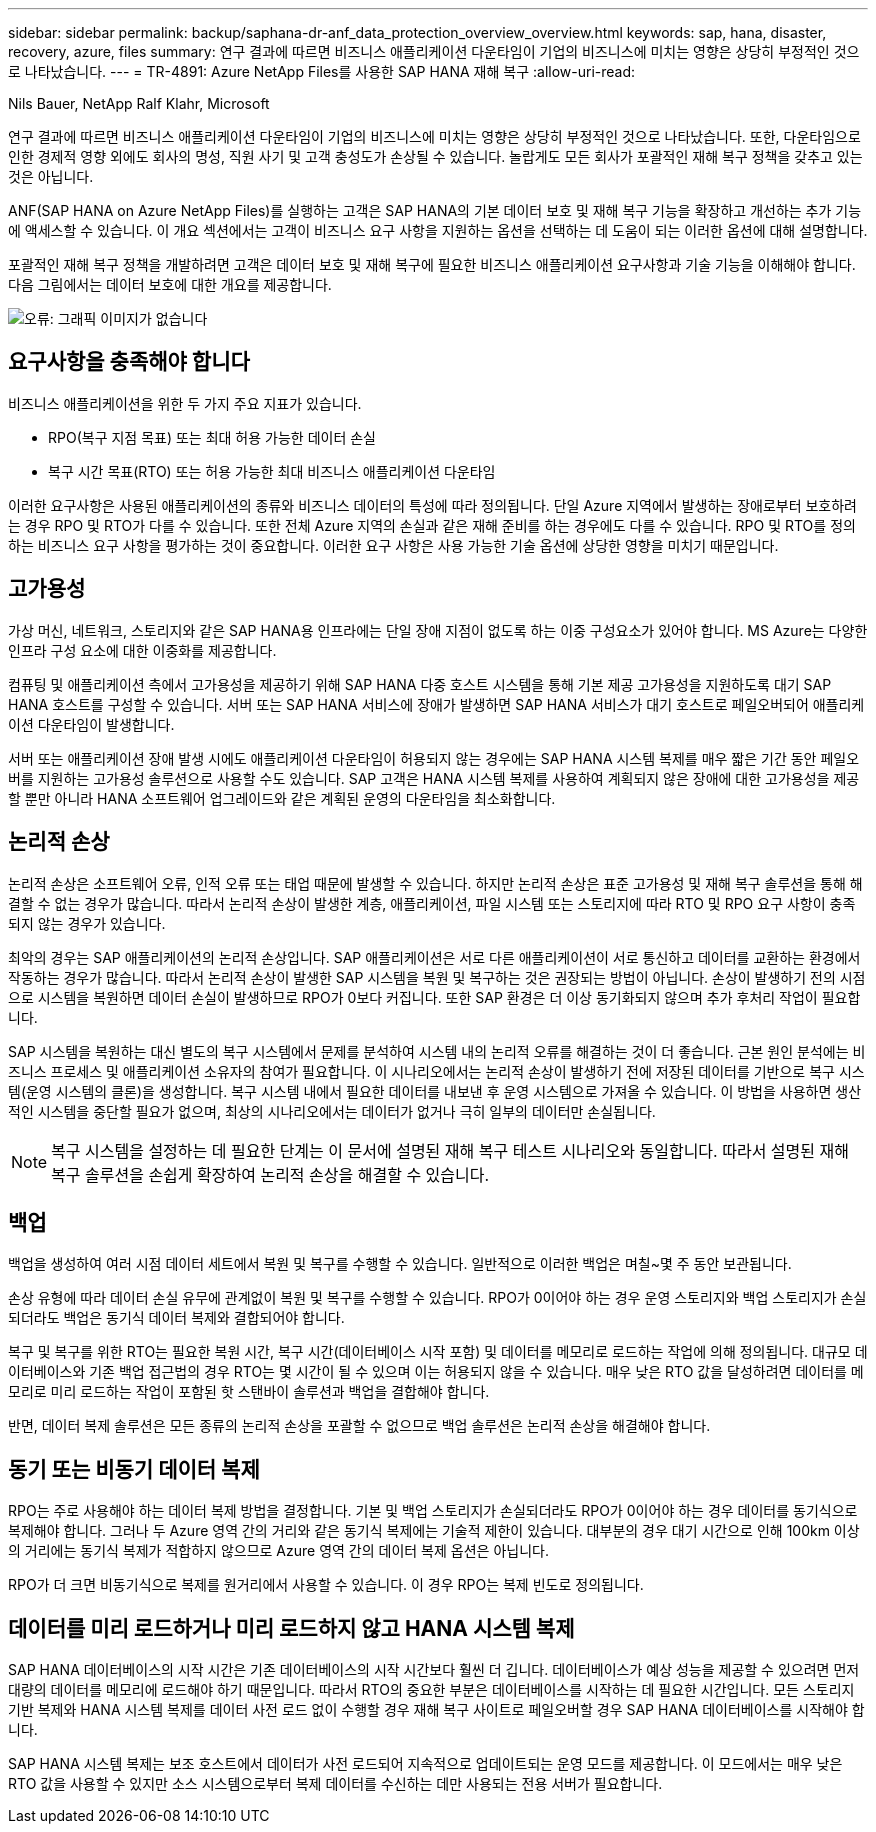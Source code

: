 ---
sidebar: sidebar 
permalink: backup/saphana-dr-anf_data_protection_overview_overview.html 
keywords: sap, hana, disaster, recovery, azure, files 
summary: 연구 결과에 따르면 비즈니스 애플리케이션 다운타임이 기업의 비즈니스에 미치는 영향은 상당히 부정적인 것으로 나타났습니다. 
---
= TR-4891: Azure NetApp Files를 사용한 SAP HANA 재해 복구
:allow-uri-read: 


Nils Bauer, NetApp Ralf Klahr, Microsoft

연구 결과에 따르면 비즈니스 애플리케이션 다운타임이 기업의 비즈니스에 미치는 영향은 상당히 부정적인 것으로 나타났습니다. 또한, 다운타임으로 인한 경제적 영향 외에도 회사의 명성, 직원 사기 및 고객 충성도가 손상될 수 있습니다. 놀랍게도 모든 회사가 포괄적인 재해 복구 정책을 갖추고 있는 것은 아닙니다.

ANF(SAP HANA on Azure NetApp Files)를 실행하는 고객은 SAP HANA의 기본 데이터 보호 및 재해 복구 기능을 확장하고 개선하는 추가 기능에 액세스할 수 있습니다. 이 개요 섹션에서는 고객이 비즈니스 요구 사항을 지원하는 옵션을 선택하는 데 도움이 되는 이러한 옵션에 대해 설명합니다.

포괄적인 재해 복구 정책을 개발하려면 고객은 데이터 보호 및 재해 복구에 필요한 비즈니스 애플리케이션 요구사항과 기술 기능을 이해해야 합니다. 다음 그림에서는 데이터 보호에 대한 개요를 제공합니다.

image::saphana-dr-anf_image2.png[오류: 그래픽 이미지가 없습니다]



== 요구사항을 충족해야 합니다

비즈니스 애플리케이션을 위한 두 가지 주요 지표가 있습니다.

* RPO(복구 지점 목표) 또는 최대 허용 가능한 데이터 손실
* 복구 시간 목표(RTO) 또는 허용 가능한 최대 비즈니스 애플리케이션 다운타임


이러한 요구사항은 사용된 애플리케이션의 종류와 비즈니스 데이터의 특성에 따라 정의됩니다. 단일 Azure 지역에서 발생하는 장애로부터 보호하려는 경우 RPO 및 RTO가 다를 수 있습니다. 또한 전체 Azure 지역의 손실과 같은 재해 준비를 하는 경우에도 다를 수 있습니다. RPO 및 RTO를 정의하는 비즈니스 요구 사항을 평가하는 것이 중요합니다. 이러한 요구 사항은 사용 가능한 기술 옵션에 상당한 영향을 미치기 때문입니다.



== 고가용성

가상 머신, 네트워크, 스토리지와 같은 SAP HANA용 인프라에는 단일 장애 지점이 없도록 하는 이중 구성요소가 있어야 합니다. MS Azure는 다양한 인프라 구성 요소에 대한 이중화를 제공합니다.

컴퓨팅 및 애플리케이션 측에서 고가용성을 제공하기 위해 SAP HANA 다중 호스트 시스템을 통해 기본 제공 고가용성을 지원하도록 대기 SAP HANA 호스트를 구성할 수 있습니다. 서버 또는 SAP HANA 서비스에 장애가 발생하면 SAP HANA 서비스가 대기 호스트로 페일오버되어 애플리케이션 다운타임이 발생합니다.

서버 또는 애플리케이션 장애 발생 시에도 애플리케이션 다운타임이 허용되지 않는 경우에는 SAP HANA 시스템 복제를 매우 짧은 기간 동안 페일오버를 지원하는 고가용성 솔루션으로 사용할 수도 있습니다. SAP 고객은 HANA 시스템 복제를 사용하여 계획되지 않은 장애에 대한 고가용성을 제공할 뿐만 아니라 HANA 소프트웨어 업그레이드와 같은 계획된 운영의 다운타임을 최소화합니다.



== 논리적 손상

논리적 손상은 소프트웨어 오류, 인적 오류 또는 태업 때문에 발생할 수 있습니다. 하지만 논리적 손상은 표준 고가용성 및 재해 복구 솔루션을 통해 해결할 수 없는 경우가 많습니다. 따라서 논리적 손상이 발생한 계층, 애플리케이션, 파일 시스템 또는 스토리지에 따라 RTO 및 RPO 요구 사항이 충족되지 않는 경우가 있습니다.

최악의 경우는 SAP 애플리케이션의 논리적 손상입니다. SAP 애플리케이션은 서로 다른 애플리케이션이 서로 통신하고 데이터를 교환하는 환경에서 작동하는 경우가 많습니다. 따라서 논리적 손상이 발생한 SAP 시스템을 복원 및 복구하는 것은 권장되는 방법이 아닙니다. 손상이 발생하기 전의 시점으로 시스템을 복원하면 데이터 손실이 발생하므로 RPO가 0보다 커집니다. 또한 SAP 환경은 더 이상 동기화되지 않으며 추가 후처리 작업이 필요합니다.

SAP 시스템을 복원하는 대신 별도의 복구 시스템에서 문제를 분석하여 시스템 내의 논리적 오류를 해결하는 것이 더 좋습니다. 근본 원인 분석에는 비즈니스 프로세스 및 애플리케이션 소유자의 참여가 필요합니다. 이 시나리오에서는 논리적 손상이 발생하기 전에 저장된 데이터를 기반으로 복구 시스템(운영 시스템의 클론)을 생성합니다. 복구 시스템 내에서 필요한 데이터를 내보낸 후 운영 시스템으로 가져올 수 있습니다. 이 방법을 사용하면 생산적인 시스템을 중단할 필요가 없으며, 최상의 시나리오에서는 데이터가 없거나 극히 일부의 데이터만 손실됩니다.


NOTE: 복구 시스템을 설정하는 데 필요한 단계는 이 문서에 설명된 재해 복구 테스트 시나리오와 동일합니다. 따라서 설명된 재해 복구 솔루션을 손쉽게 확장하여 논리적 손상을 해결할 수 있습니다.



== 백업

백업을 생성하여 여러 시점 데이터 세트에서 복원 및 복구를 수행할 수 있습니다. 일반적으로 이러한 백업은 며칠~몇 주 동안 보관됩니다.

손상 유형에 따라 데이터 손실 유무에 관계없이 복원 및 복구를 수행할 수 있습니다. RPO가 0이어야 하는 경우 운영 스토리지와 백업 스토리지가 손실되더라도 백업은 동기식 데이터 복제와 결합되어야 합니다.

복구 및 복구를 위한 RTO는 필요한 복원 시간, 복구 시간(데이터베이스 시작 포함) 및 데이터를 메모리로 로드하는 작업에 의해 정의됩니다. 대규모 데이터베이스와 기존 백업 접근법의 경우 RTO는 몇 시간이 될 수 있으며 이는 허용되지 않을 수 있습니다. 매우 낮은 RTO 값을 달성하려면 데이터를 메모리로 미리 로드하는 작업이 포함된 핫 스탠바이 솔루션과 백업을 결합해야 합니다.

반면, 데이터 복제 솔루션은 모든 종류의 논리적 손상을 포괄할 수 없으므로 백업 솔루션은 논리적 손상을 해결해야 합니다.



== 동기 또는 비동기 데이터 복제

RPO는 주로 사용해야 하는 데이터 복제 방법을 결정합니다. 기본 및 백업 스토리지가 손실되더라도 RPO가 0이어야 하는 경우 데이터를 동기식으로 복제해야 합니다. 그러나 두 Azure 영역 간의 거리와 같은 동기식 복제에는 기술적 제한이 있습니다. 대부분의 경우 대기 시간으로 인해 100km 이상의 거리에는 동기식 복제가 적합하지 않으므로 Azure 영역 간의 데이터 복제 옵션은 아닙니다.

RPO가 더 크면 비동기식으로 복제를 원거리에서 사용할 수 있습니다. 이 경우 RPO는 복제 빈도로 정의됩니다.



== 데이터를 미리 로드하거나 미리 로드하지 않고 HANA 시스템 복제

SAP HANA 데이터베이스의 시작 시간은 기존 데이터베이스의 시작 시간보다 훨씬 더 깁니다. 데이터베이스가 예상 성능을 제공할 수 있으려면 먼저 대량의 데이터를 메모리에 로드해야 하기 때문입니다. 따라서 RTO의 중요한 부분은 데이터베이스를 시작하는 데 필요한 시간입니다. 모든 스토리지 기반 복제와 HANA 시스템 복제를 데이터 사전 로드 없이 수행할 경우 재해 복구 사이트로 페일오버할 경우 SAP HANA 데이터베이스를 시작해야 합니다.

SAP HANA 시스템 복제는 보조 호스트에서 데이터가 사전 로드되어 지속적으로 업데이트되는 운영 모드를 제공합니다. 이 모드에서는 매우 낮은 RTO 값을 사용할 수 있지만 소스 시스템으로부터 복제 데이터를 수신하는 데만 사용되는 전용 서버가 필요합니다.
